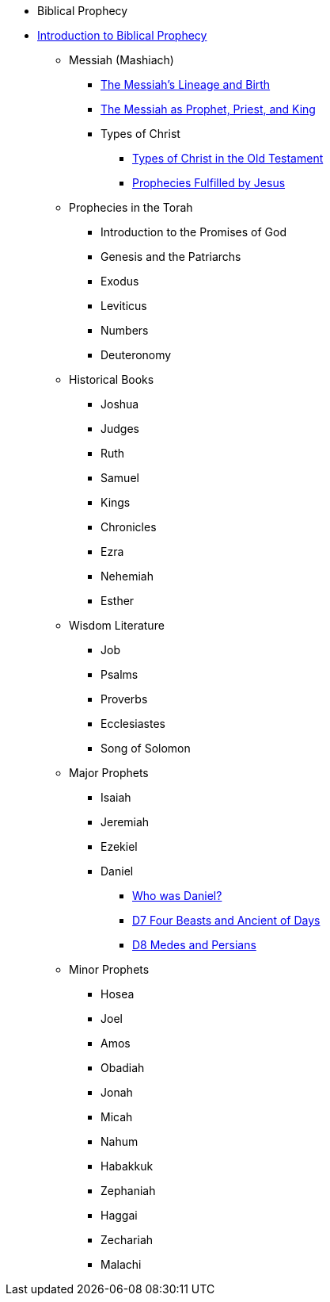 * Biblical Prophecy
* xref:biblical-prophecy:intro-biblical-prophecy.adoc[Introduction to Biblical Prophecy]
** Messiah (Mashiach)
*** xref:biblical-prophecy:yeshua-christ/messiah-lineage-and-birth.adoc[The Messiah's Lineage and Birth]
*** xref:biblical-prophecy:yeshua-christ/prophet-priest-king.adoc[The Messiah as Prophet, Priest, and King]
*** Types of Christ
**** xref:biblical-prophecy:yeshua-christ/types-of-christ.adoc[Types of Christ in the Old Testament]
**** xref:biblical-prophecy:yeshua-christ/prophecies-fulfilled-by-jesus.adoc[Prophecies Fulfilled by Jesus]
** Prophecies in the Torah
*** Introduction to the Promises of God
*** Genesis and the Patriarchs
*** Exodus
*** Leviticus
*** Numbers
*** Deuteronomy
** Historical Books
*** Joshua
*** Judges
*** Ruth
*** Samuel
*** Kings
*** Chronicles
*** Ezra
*** Nehemiah
*** Esther
** Wisdom Literature
*** Job
*** Psalms
*** Proverbs
*** Ecclesiastes
*** Song of Solomon
** Major Prophets
*** Isaiah
*** Jeremiah
*** Ezekiel
*** Daniel
**** xref:biblical-prophecy:daniel/daniel-intro.adoc[Who was Daniel?]
**** xref:biblical-prophecy:daniel/daniel-7.adoc[D7 Four Beasts and Ancient of Days]
**** xref:biblical-prophecy:daniel/daniel-8.adoc[D8 Medes and Persians]
** Minor Prophets
*** Hosea
*** Joel
*** Amos
*** Obadiah
*** Jonah
*** Micah
*** Nahum
*** Habakkuk
*** Zephaniah
*** Haggai
*** Zechariah
*** Malachi


